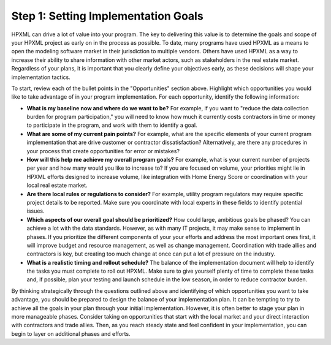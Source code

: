 .. _step1:

Step 1: Setting Implementation Goals
####################################

HPXML can drive a lot of value into your program. The key to delivering this
value is to determine the goals and scope of your HPXML project as early on in
the process as possible. To date, many programs have used HPXML as a means to
open the modeling software market in their jurisdiction to multiple vendors. Others have used HPXML
as a way to increase their ability to share information with other market
actors, such as stakeholders in the real estate market. Regardless of your plans, it is important that you
clearly define your objectives early, as these decisions will shape your implementation tactics.

To start, review each of the bullet points in the "Opportunities" section above.
Highlight which opportunities you would like to take advantage of in your
program implementation. For each opportunity, identify the following
information:

* **What is my baseline now and where do we want to be?** For example, if you
  want to "reduce the data collection burden for program participation," you
  will need to know how much it currently costs contractors in time or money to
  participate in the program, and work with them to identify a goal.
* **What are some of my current pain points?**  For example, what are the specific
  elements of your current program implementation that are drive customer or
  contractor dissatisfaction?  Alternatively, are there any procedures in your
  process that create opportunities for error or mistakes? 
* **How will this help me achieve my overall program goals?** For example,
  what is your current number of projects per year and how many would you like
  to increase to? If you are focused on volume, your priorities might lie in
  HPXML efforts designed to increase volume, like integration with Home Energy
  Score or coordination with your local real estate market.
* **Are there local rules or regulations to consider?** For example, utility
  program regulators may require specific project details to be reported.  Make
  sure you coordinate with local experts in these fields to identify potential
  issues.
* **Which aspects of our overall goal should be prioritized?** How could large, ambitious goals be phased? You
  can achieve a lot with the data standards. However, as with many IT projects, it may make sense to implement in phases. If you prioritize the different components of your your
  efforts and address the most important ones first, it will improve budget and
  resource management, as well as change management. Coordination with trade
  allies and contractors is key, but creating too much change at once can put a
  lot of pressure on the industry.
* **What is a realistic timing and rollout schedule?** The balance of the
  implementation document will help to identify the tasks you must complete to
  roll out HPXML. Make sure to give yourself plenty of time to complete these
  tasks and, if possible, plan your testing and launch schedule in the low
  season, in order to reduce contractor burden.

By thinking strategically through the questions outlined above and identifying
of which opportunities you want to take advantage, you should be prepared to design the
balance of your implementation plan. It can be tempting to try to achieve all
the goals in your plan through your initial implementation. However, it is 
often better to stage your plan in more manageable phases. Consider taking on
opportunities that start with the local market and your direct interaction with
contractors and trade allies. Then, as you reach steady state and feel
confident in your implementation, you can begin to layer on additional
phases and efforts.





